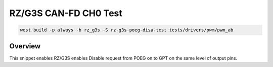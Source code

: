 .. _snippet-rz-g3s-poeg-disa-test:

RZ/G3S CAN-FD CH0 Test
#########################################

.. code-block:: bash

   west build -p always -b rz_g3s -S rz-g3s-poeg-disa-test tests/drivers/pwm/pwm_ab

Overview
********

This snippet enables RZ/G3S enables Disable request from POEG on to GPT on the
same level of output pins.
